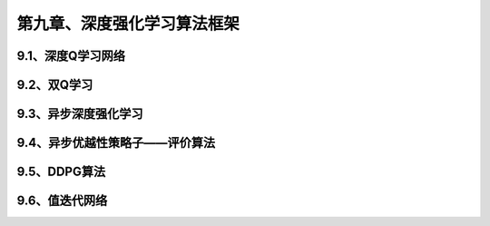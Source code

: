 第九章、深度强化学习算法框架
=======================================================================


9.1、深度Q学习网络
---------------------------------------------------------------------
9.2、双Q学习
---------------------------------------------------------------------
9.3、异步深度强化学习
---------------------------------------------------------------------
9.4、异步优越性策略子——评价算法
---------------------------------------------------------------------
9.5、DDPG算法
---------------------------------------------------------------------
9.6、值迭代网络
---------------------------------------------------------------------



